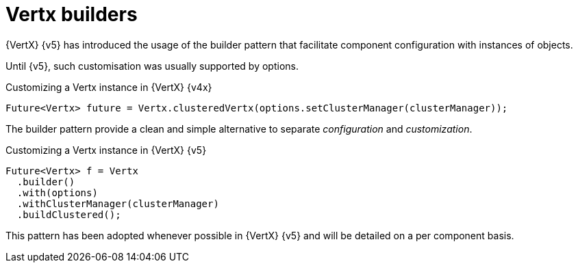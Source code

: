 = Vertx builders

{VertX} {v5} has introduced the usage of the builder pattern that facilitate component configuration with instances of objects.

Until {v5}, such customisation was usually supported by options.

.Customizing a Vertx instance in {VertX} {v4x}
[source,java]
----
Future<Vertx> future = Vertx.clusteredVertx(options.setClusterManager(clusterManager));
----

The builder pattern provide a clean and simple alternative to separate _configuration_ and _customization_.

.Customizing a Vertx instance in {VertX} {v5}
[source,java]
----
Future<Vertx> f = Vertx
  .builder()
  .with(options)
  .withClusterManager(clusterManager)
  .buildClustered();
----

This pattern has been adopted whenever possible in {VertX} {v5} and will be detailed on a per component basis.
